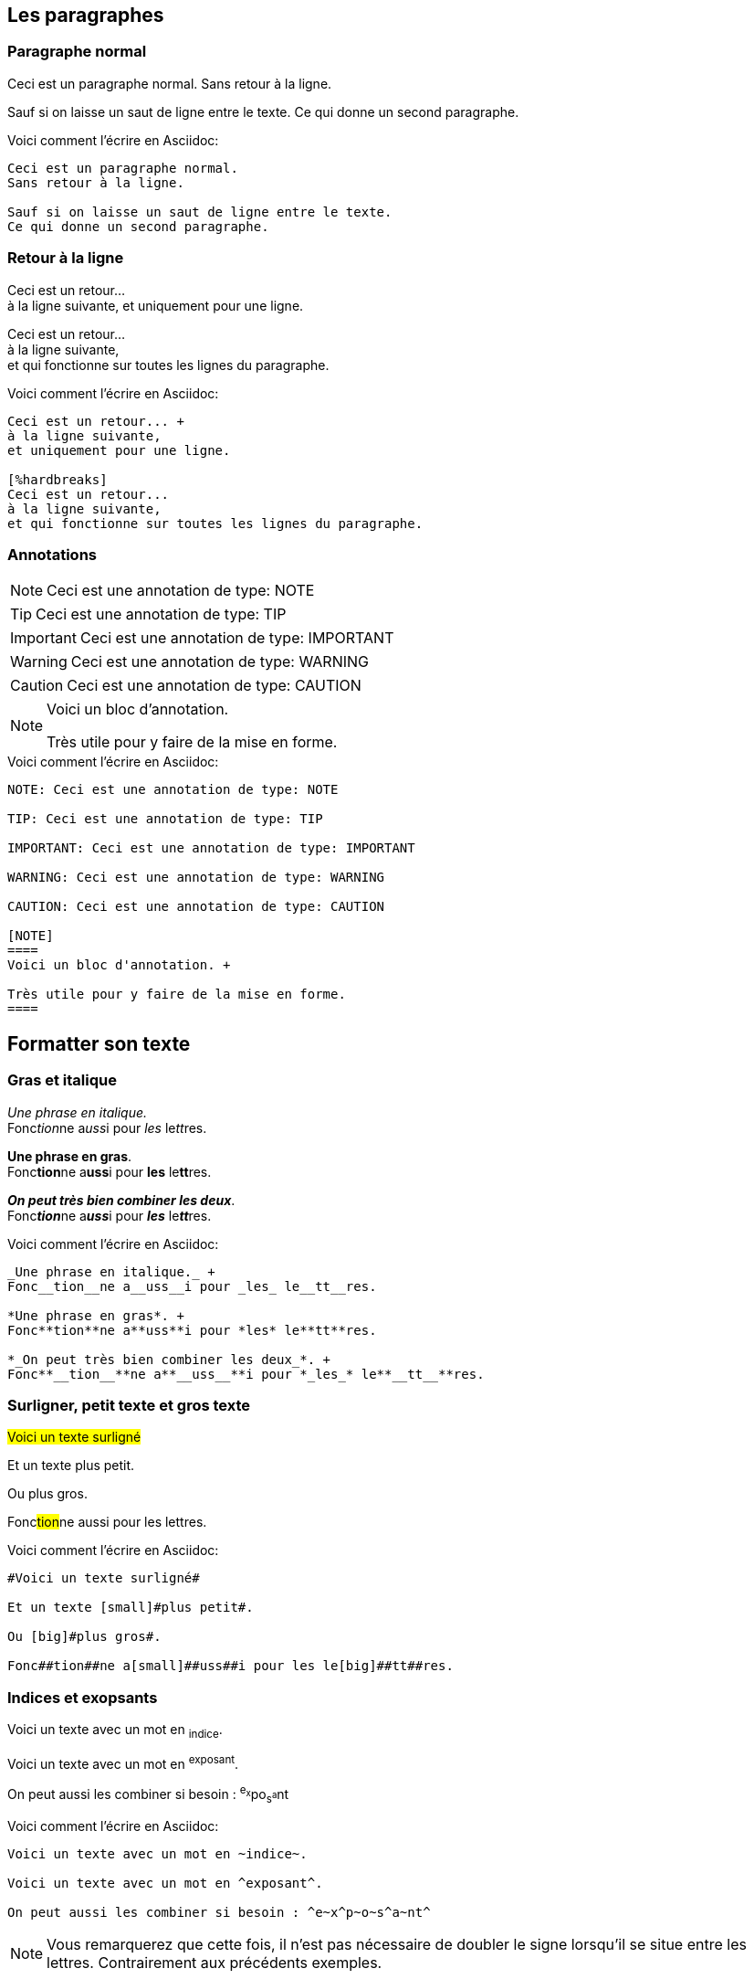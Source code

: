 == Les paragraphes

=== Paragraphe normal
====
Ceci est un paragraphe normal.
Sans retour à la ligne.

Sauf si on laisse un saut de ligne entre le texte.
Ce qui donne un second paragraphe.
====

.Voici comment l'écrire en Asciidoc:
....
Ceci est un paragraphe normal.
Sans retour à la ligne.

Sauf si on laisse un saut de ligne entre le texte.
Ce qui donne un second paragraphe.
....

=== Retour à la ligne

====
Ceci est un retour... +
à la ligne suivante,
et uniquement pour une ligne.


[%hardbreaks]
Ceci est un retour...
à la ligne suivante,
et qui fonctionne sur toutes les lignes du paragraphe.
====

.Voici comment l'écrire en Asciidoc:
....
Ceci est un retour... +
à la ligne suivante,
et uniquement pour une ligne.

[%hardbreaks]
Ceci est un retour...
à la ligne suivante,
et qui fonctionne sur toutes les lignes du paragraphe.
....

=== Annotations

NOTE: Ceci est une annotation de type: NOTE

TIP: Ceci est une annotation de type: TIP

IMPORTANT: Ceci est une annotation de type: IMPORTANT

WARNING: Ceci est une annotation de type: WARNING

CAUTION: Ceci est une annotation de type: CAUTION

[NOTE]
====
Voici un bloc d'annotation. +

Très utile pour y faire de la mise en forme.
====

.Voici comment l'écrire en Asciidoc:
....
NOTE: Ceci est une annotation de type: NOTE

TIP: Ceci est une annotation de type: TIP

IMPORTANT: Ceci est une annotation de type: IMPORTANT

WARNING: Ceci est une annotation de type: WARNING

CAUTION: Ceci est une annotation de type: CAUTION

[NOTE]
====
Voici un bloc d'annotation. +

Très utile pour y faire de la mise en forme.
====
....

== Formatter son texte

=== Gras et italique

====
_Une phrase en italique._ +
Fonc__tion__ne a__uss__i pour _les_ le__tt__res.

*Une phrase en gras*. +
Fonc**tion**ne a**uss**i pour *les* le**tt**res.

*_On peut très bien combiner les deux_*. +
Fonc**__tion__**ne a**__uss__**i pour *_les_* le**__tt__**res.
====

.Voici comment l'écrire en Asciidoc:
....
_Une phrase en italique._ +
Fonc__tion__ne a__uss__i pour _les_ le__tt__res.

*Une phrase en gras*. +
Fonc**tion**ne a**uss**i pour *les* le**tt**res.

*_On peut très bien combiner les deux_*. +
Fonc**__tion__**ne a**__uss__**i pour *_les_* le**__tt__**res.
....

=== Surligner, petit texte et gros texte

====
#Voici un texte surligné#

Et un texte [small]#plus petit#.

Ou [big]#plus gros#.

Fonc##tion##ne a[small]##uss##i pour les le[big]##tt##res.
====

.Voici comment l'écrire en Asciidoc:
....
#Voici un texte surligné#

Et un texte [small]#plus petit#.

Ou [big]#plus gros#.

Fonc##tion##ne a[small]##uss##i pour les le[big]##tt##res.
....

=== Indices et exopsants

====
Voici un texte avec un mot en ~indice~.

Voici un texte avec un mot en ^exposant^.

On peut aussi les combiner si besoin : ^e~x^p~o~s^a~nt^
====

.Voici comment l'écrire en Asciidoc:
....
Voici un texte avec un mot en ~indice~.

Voici un texte avec un mot en ^exposant^.

On peut aussi les combiner si besoin : ^e~x^p~o~s^a~nt^
....

NOTE: Vous remarquerez que cette fois, il n'est pas nécessaire de doubler le signe lorsqu'il se situe entre les lettres. Contrairement aux précédents exemples.

=== Quotations et apostrophes

====
'`Une cotation simple`'

"`Une cotation double`"

Et l'utilisation de l'apostrophe.

Un petit exemple en anglais pour montrer comment l'utiliser au début ou à la fin d'un mot : +
All of the werewolves`' desks were a mess. Olaf had been with the company since the `'60s.
====

.Voici comment l'écrire en Asciidoc:
....
'`Une cotation simple`'

"`Une cotation double`"

Et l'utilisation de l'apostrophe.

Un petit exemple en anglais pour montrer comment l'utiliser au début ou à la fin d'un mot : +
All of the werewolves`' desks were a mess. Olaf had been with the company since the `'60s.
....

== Les entêtes de document

=== Titre, auteur et version du document

NOTE: Comme ces éléments ne sont pas directement visibles dans le document, seule la syntaxe est d'écrite. Si vous regardez ce document en Asciidoc, ces éléments sont présents au début de celui-ci.

[WARNING]
====
* Les entêtes sont facultatifs.
* Ils ne doivent pas contenir les lignes blanches (un seul paragraphe). +
* Le numéro de version est forcément accompagné de l'auteur.
====

TIP: Il est possible d'avoir plusieurs auteurs. Pour cela, il faut les séparer avec un point-virgule (;).

.Voici comment l'écrire en Asciidoc:
....
= Le titre de mon document
M. David <mdavid@sqli.com> ; Second Auteur ; ....
v1.0, 2016-02-25
....

=== Document avec attributs

....
= Le titre de mon document
M. David <mdavid@sqli.com>
v1.0, 2016-02-25
:toc:
:imagedir: assets/images
:homaepage: http://asciidoctor.org
....

== Les section et les titres

NOTE: Afin de ne pas modifier la structure du document, il n'y a pas d'exemples pour les sections. Mais vous pouvez voir le rendu sur ce document: ce sont les titres en rouge.

.Voici comment l'écrire en Asciidoc:
....
= Titre du document (Niveau 0)

== Titre de section de niveau 1

=== Titre de section de niveau 2

==== Titre de section de niveau 3

===== Titre de section de niveau 4

====== Titre de section de niveau 5

== Un autre titre de section de niveau 1

[[id-de-la-section]]
== Un titre de section de niveau 1 avec un id
....

WARNING: Attention, le titre du document de niveau 0 peut être présent une seule fois dans le document. Donc si un entête est présente, c'est à cet endroit qu'il faut le mettre. Cf: <<Les entêtes de document>>.

[TIP]
====
Il est possible d'activer les liens sur les sections. Pour cela deux attributs, à mettre en entête, existent: +

* `:sectanchors:` Lorsque cet attribut de document est défini , une ancre de section (icône) apparaît devant le titre de la section .

* `:sectlinks:` Lorsque cet attribut de document  est défini , les titres de section deviennent des liens, mais sans icône.
====

== Inclure un fichier

=== Inclure une partie du document

Si vous travaillez sur un gros document ou si vous ne souhaitez pas dupliquer votre travail, il est tout à fait possible de le diviser en plusieurs fichiers .adoc. Il ne vous restera plus qu'à rassembler les différentes parties de la manière suivante:

....
 include::document_1.adoc[]
....

=== Inclure à partir d'une URL

NOTE: La première ligne ci-dessous contient `:asciidoctor-source:`. Il faut donc mettre le lien dans les entêtes du document.De plus, attention à ce que le nom entre les deux points ne soit pas déjà utilisé par la syntaxe Asciidoc.

....
 :asciidoctor-source: https://raw.githubusercontent.com/asciidoctor/asciidoctor/master

 include::{asciidoctor-source}/README.adoc[]
....

[IMPORTANT]
====
Inclure une source externe inclut des risques. Il est donc possible, suivant l'outil utilisé, que cette fonctionnalité soit bloquée par défaut. Si c'est le cas, il vous suffit d'ajouter `:allow-uri-read:` dans les entêtes.
====

== Ligne horizontale et saut de page

=== Ligne horizontale de séparation

====
Voici une ligne horizontale.

'''

Un autre paragraphe.
====

.Voici comment l'écrire en Asciidoc:
....
Voici une ligne horizontale.

'''

Un autre paragraphe.
....

=== Saut de page

NOTE: Ici aussi, il n'y a pas d'exemple afin de ne pas modifier la structure du document.

.Voici comment l'écrire en Asciidoc:
....
Voici paragraphe dans une page.

<<<

Un autre paragraphe dans une autre page.
....

== Les listes

=== Liste basique, sans numérotation

====
* Liste de niveau 1
** Liste de niveau 2
*** Liste de niveau 3
**** Liste de niveau 4
***** Liste de niveau 5
* Liste de niveau 1
====

.Voici comment l'écrire en Asciidoc:
....
* Liste de niveau 1
** Liste de niveau 2
*** Liste de niveau 3
**** Liste de niveau 4
***** Liste de niveau 5
* Liste de niveau 1
....

[TIP]
====
Il est aussi possible de modifier la forme de la puce. Pour cela il suffit d'ajouter l'élément suivant juste avant la liste `[type_de_puce]`. Voici les différents types possibles:

[square]
* square (carré vide)

[circle]
* circle (cercle vide)

[disc]
* disc (cercle plein)

[none]
* none (sans puce)

[unstyled]
* unstyled (sans indentation et sans puce)
====

=== Checklist

====
- [*] coché
- [x] aussi coché
- [ ] non coché
- sans case à cocher


[options=interactive]
- [*] coché
- [x] aussi coché
- [ ] non coché
- sans case à cocher
====

.Voici comment l'écrire en Asciidoc:
....

- [*] coché
- [x] aussi coché
- [ ] non coché
- sans case à cocher

[options=interactive]
- [*] coché
- [x] aussi coché
- [ ] non coché
- sans case à cocher
....

=== Liste numérotée

====
. Etape 1 (niveau 1)
.. Etape 1.a (niveau 2)
... Etape 1.a.i (niveau 3)
.... Etape 1.a.i.A (niveau 4)
..... Etape 1.a.i.A.I (niveau 5)
. Etape 2
====

.Voici comment l'écrire en Asciidoc:
....
. Etape 1 (niveau 1)
.. Etape 1.a (niveau 2)
... Etape 1.a.i (niveau 3)
.... Etape 1.a.i.A (niveau 4)
..... Etape 1.a.i.A.I (niveau 5)
. Etape 2
....

[NOTE]
====
Comme pour les listes normales, il est possible de modifier le style de numérotation. Voici les différents types possibles:

[arabic]
. arabic (par défaut)

[decimal]
. decimal

[loweralpha]
. loweralpha

[upperalpha]
. upperalpha

[lowerroman]
. lowerroman

[upperroman]
. upperroman

[lowergreek]
. lowergreek
====

=== Phrase avec label / Liste de définition

====
Premier item:: définition du premier item
Second item:: définition du second item
Troisième item::
définition du troisième item
====

.Voici comment l'écrire en Asciidoc:
....
Premier item:: définition du premier item
Second item:: définition du second item
Troisième item::
définition du troisième item
....

=== Questions & Réponse / Liste de définition numérotée

====
[qanda]
Qu'est-ce que c'est Asciidoctor?::
Une implémentation du processeur AsciiDoc en Ruby.
Quelle est la réponse à la question ultime?:: 42
====

.Voici comment l'écrire en Asciidoc:
....
[qanda]
Qu'est-ce que c'est Asciidoctor?::
Une implémentation du processeur AsciiDoc en Ruby.
Quelle est la réponse à la question ultime?:: 42
....

TIP: Il faut savoir qu'il est possible de combiner toutes les sortes de listes, un peu comme pour le texte en gras, italique, etc...

== Les Liens

===  Liens externes / URL

====
http://asciidoctor.org - automatique!

http://asciidoctor.org[Asciidoctor]

https://github.com/asciidoctor[Asciidoctor @ *GitHub*]
====

.Voici comment l'écrire en Asciidoc:
....
http://asciidoctor.org - automatique!

http://asciidoctor.org[Asciidoctor]

https://github.com/asciidoctor[Asciidoctor @ *GitHub*]
....

===  Liens avec espace et caractères spéciaux

====
link:++http://example.org/?q=[a b]++[URL avec des espaces]

link:http://example.org/?q=%5Ba%20b%5D[URL avec des caractères spéciaux]
====

.Voici comment l'écrire en Asciidoc:
....
link:++http://example.org/?q=[a b]++[URL avec des espaces]

link:http://example.org/?q=%5Ba%20b%5D[URL avec des caractères spéciaux]
....

=== Liens vers un chemin Windows / Chemin relatif

====
link:\\server\share\whitepaper.pdf[Livre Blanc (Chemin vers un serveur windows)]

link:index.html[Documents (Chemin relatif à ce document)]
====

.Voici comment l'écrire en Asciidoc:
....
link:\\server\share\whitepaper.pdf[Livre Blanc (Chemin vers un serveur windows)]

link:index.html[Documents (Chemin relatif à ce document)]
....

=== Liens Email / Chat IRC

=====
devel@discuss.arquillian.org

mailto:devel@discuss.arquillian.org[Discuss Arquillian]

mailto:devel-join@discuss.arquillian.org[Subscribe, Subscribe me, I want to join!]

irc://irc.freenode.org/#asciidoctor
=====

.Voici comment l'écrire en Asciidoc:
....
devel@discuss.arquillian.org

mailto:devel@discuss.arquillian.org[Discuss Arquillian]

mailto:devel-join@discuss.arquillian.org[Subscribe, Subscribe me, I want to join!]

irc://irc.freenode.org/#asciidoctor
....


=== Liens internes au document

* Référencer un texte et créer un lien vers celui-ci

====
[[bookmark-a]]Une première façon de référencer un texte.

anchor:bookmark-b[]Une autre façon de le faire.

[[bookmark-c,last paragraph]]Et encore une autre.

<<bookmark-a, Lien vers la première ligne>>

<<bookmark-b, Lien vers la sconde ligne>>

<<bookmark-c, Lien vers la dernière ligne>> ou  <<last paragraph, Lien vers la dernière ligne>>
====

.Voici comment l'écrire en Asciidoc:
....
[[bookmark-a]]Une première façon de référencer un texte.

anchor:bookmark-b[]Une autre façon de le faire.

[[bookmark-c,last paragraph]]Et encore une autre.

<<bookmark-a, Lien vers la première ligne>>

<<bookmark-b, Lien vers la sconde ligne>>

<<bookmark-c, Lien vers la dernière ligne>> ou  <<last paragraph, Lien vers la dernière ligne>>
....

=== Liens entre documents

====
Se référer à la <<document-b.adoc#section-b,Section B>> pour plus d'information.

Ou la <<document-b#section-42,Section 42>> pour toute autre information!
====

.Voici comment l'écrire en Asciidoc:
....
Se référer à la <<document-b.adoc#section-b,Section B du document X>> pour plus d'information.

Ou la <<document-b#section-42,Section 42>> pour toute autre information!
....

== Les images

====
image::images/ninjapig.png[]

Une image de image:images/ninjapig.png[] dans une phrase.

[[img-sunset]]
image::images/ninjapig.png[caption="Figure 1: ", title="Un cochon ninja", alt="NinjaPig", width="300", height="200", link="http://orig10.deviantart.net/778b/f/2013/076/7/4/ninja_pig_by_droganaida-d5ybgd0.png"]

image::http://orig10.deviantart.net/778b/f/2013/076/7/4/ninja_pig_by_droganaida-d5ybgd0.png[GitHub mascot,width="100", height="100"]
====

.Voici comment l'écrire en Asciidoc:
....
image::images/ninjapig.png[]

Une image de image:images/ninjapig.png[] dans une phrase.

[[img-sunset]]
image::images/ninjapig.png[caption="Figure 1: ", title="Un cochon ninja", alt="NinjaPig", width="300", height="200", link="http://orig10.deviantart.net/778b/f/2013/076/7/4/ninja_pig_by_droganaida-d5ybgd0.png"]

image::http://orig10.deviantart.net/778b/f/2013/076/7/4/ninja_pig_by_droganaida-d5ybgd0.png[GitHub mascot,width="100", height="100"]
....


IMPORTANT: Le lien pour afficher une image est un chemin relatif, c'est-à-dire qu'il faut indiquer le lien par rapport à l'emplacement du fichier adoc. De même si vous transférez le fichier adoc sans les images, ou autres ressources liées au document, elles ne seront pas visibles.

TIP: Si vous créez un répertoire pour y mettre vos images, il est conseillé d'ajouter l'attribut `:imagesdir: votre_dossier` dans les entêtes du document. Cela vous évitera de réécrire le chemin complet à chaque fois.
